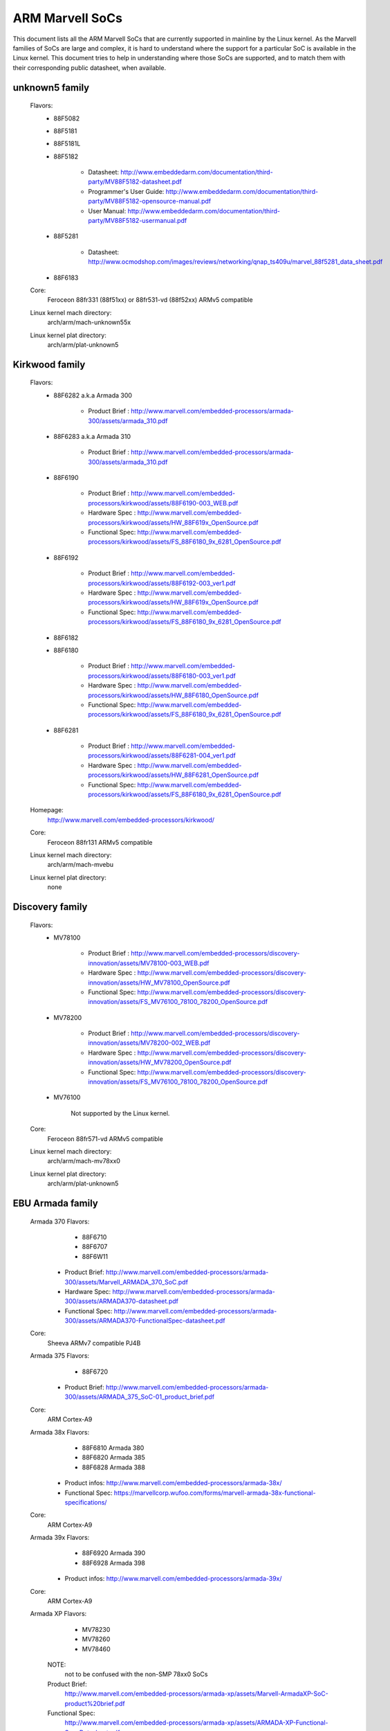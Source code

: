 ================
ARM Marvell SoCs
================

This document lists all the ARM Marvell SoCs that are currently
supported in mainline by the Linux kernel. As the Marvell families of
SoCs are large and complex, it is hard to understand where the support
for a particular SoC is available in the Linux kernel. This document
tries to help in understanding where those SoCs are supported, and to
match them with their corresponding public datasheet, when available.

unknown5 family
------------

  Flavors:
        - 88F5082
        - 88F5181
        - 88F5181L
        - 88F5182

               - Datasheet: http://www.embeddedarm.com/documentation/third-party/MV88F5182-datasheet.pdf
               - Programmer's User Guide: http://www.embeddedarm.com/documentation/third-party/MV88F5182-opensource-manual.pdf
               - User Manual: http://www.embeddedarm.com/documentation/third-party/MV88F5182-usermanual.pdf
        - 88F5281

               - Datasheet: http://www.ocmodshop.com/images/reviews/networking/qnap_ts409u/marvel_88f5281_data_sheet.pdf
        - 88F6183
  Core:
	Feroceon 88fr331 (88f51xx) or 88fr531-vd (88f52xx) ARMv5 compatible
  Linux kernel mach directory:
	arch/arm/mach-unknown55x
  Linux kernel plat directory:
	arch/arm/plat-unknown5

Kirkwood family
---------------

  Flavors:
        - 88F6282 a.k.a Armada 300

                - Product Brief  : http://www.marvell.com/embedded-processors/armada-300/assets/armada_310.pdf
        - 88F6283 a.k.a Armada 310

                - Product Brief  : http://www.marvell.com/embedded-processors/armada-300/assets/armada_310.pdf
        - 88F6190

                - Product Brief  : http://www.marvell.com/embedded-processors/kirkwood/assets/88F6190-003_WEB.pdf
                - Hardware Spec  : http://www.marvell.com/embedded-processors/kirkwood/assets/HW_88F619x_OpenSource.pdf
                - Functional Spec: http://www.marvell.com/embedded-processors/kirkwood/assets/FS_88F6180_9x_6281_OpenSource.pdf
        - 88F6192

                - Product Brief  : http://www.marvell.com/embedded-processors/kirkwood/assets/88F6192-003_ver1.pdf
                - Hardware Spec  : http://www.marvell.com/embedded-processors/kirkwood/assets/HW_88F619x_OpenSource.pdf
                - Functional Spec: http://www.marvell.com/embedded-processors/kirkwood/assets/FS_88F6180_9x_6281_OpenSource.pdf
        - 88F6182
        - 88F6180

                - Product Brief  : http://www.marvell.com/embedded-processors/kirkwood/assets/88F6180-003_ver1.pdf
                - Hardware Spec  : http://www.marvell.com/embedded-processors/kirkwood/assets/HW_88F6180_OpenSource.pdf
                - Functional Spec: http://www.marvell.com/embedded-processors/kirkwood/assets/FS_88F6180_9x_6281_OpenSource.pdf
        - 88F6281

                - Product Brief  : http://www.marvell.com/embedded-processors/kirkwood/assets/88F6281-004_ver1.pdf
                - Hardware Spec  : http://www.marvell.com/embedded-processors/kirkwood/assets/HW_88F6281_OpenSource.pdf
                - Functional Spec: http://www.marvell.com/embedded-processors/kirkwood/assets/FS_88F6180_9x_6281_OpenSource.pdf
  Homepage:
	http://www.marvell.com/embedded-processors/kirkwood/
  Core:
	Feroceon 88fr131 ARMv5 compatible
  Linux kernel mach directory:
	arch/arm/mach-mvebu
  Linux kernel plat directory:
	none

Discovery family
----------------

  Flavors:
        - MV78100

                - Product Brief  : http://www.marvell.com/embedded-processors/discovery-innovation/assets/MV78100-003_WEB.pdf
                - Hardware Spec  : http://www.marvell.com/embedded-processors/discovery-innovation/assets/HW_MV78100_OpenSource.pdf
                - Functional Spec: http://www.marvell.com/embedded-processors/discovery-innovation/assets/FS_MV76100_78100_78200_OpenSource.pdf
        - MV78200

                - Product Brief  : http://www.marvell.com/embedded-processors/discovery-innovation/assets/MV78200-002_WEB.pdf
                - Hardware Spec  : http://www.marvell.com/embedded-processors/discovery-innovation/assets/HW_MV78200_OpenSource.pdf
                - Functional Spec: http://www.marvell.com/embedded-processors/discovery-innovation/assets/FS_MV76100_78100_78200_OpenSource.pdf
        - MV76100

                Not supported by the Linux kernel.

  Core:
	Feroceon 88fr571-vd ARMv5 compatible

  Linux kernel mach directory:
	arch/arm/mach-mv78xx0
  Linux kernel plat directory:
	arch/arm/plat-unknown5

EBU Armada family
-----------------

  Armada 370 Flavors:
        - 88F6710
        - 88F6707
        - 88F6W11

    - Product Brief:   http://www.marvell.com/embedded-processors/armada-300/assets/Marvell_ARMADA_370_SoC.pdf
    - Hardware Spec:   http://www.marvell.com/embedded-processors/armada-300/assets/ARMADA370-datasheet.pdf
    - Functional Spec: http://www.marvell.com/embedded-processors/armada-300/assets/ARMADA370-FunctionalSpec-datasheet.pdf

  Core:
	Sheeva ARMv7 compatible PJ4B

  Armada 375 Flavors:
	- 88F6720

    - Product Brief: http://www.marvell.com/embedded-processors/armada-300/assets/ARMADA_375_SoC-01_product_brief.pdf

  Core:
	ARM Cortex-A9

  Armada 38x Flavors:
	- 88F6810	Armada 380
	- 88F6820 Armada 385
	- 88F6828 Armada 388

    - Product infos:   http://www.marvell.com/embedded-processors/armada-38x/
    - Functional Spec: https://marvellcorp.wufoo.com/forms/marvell-armada-38x-functional-specifications/

  Core:
	ARM Cortex-A9

  Armada 39x Flavors:
	- 88F6920 Armada 390
	- 88F6928 Armada 398

    - Product infos: http://www.marvell.com/embedded-processors/armada-39x/

  Core:
	ARM Cortex-A9

  Armada XP Flavors:
        - MV78230
        - MV78260
        - MV78460

    NOTE:
	not to be confused with the non-SMP 78xx0 SoCs

    Product Brief:
	http://www.marvell.com/embedded-processors/armada-xp/assets/Marvell-ArmadaXP-SoC-product%20brief.pdf

    Functional Spec:
	http://www.marvell.com/embedded-processors/armada-xp/assets/ARMADA-XP-Functional-SpecDatasheet.pdf

    - Hardware Specs:

        - http://www.marvell.com/embedded-processors/armada-xp/assets/HW_MV78230_OS.PDF
        - http://www.marvell.com/embedded-processors/armada-xp/assets/HW_MV78260_OS.PDF
        - http://www.marvell.com/embedded-processors/armada-xp/assets/HW_MV78460_OS.PDF

  Core:
	Sheeva ARMv7 compatible Dual-core or Quad-core PJ4B-MP

  Linux kernel mach directory:
	arch/arm/mach-mvebu
  Linux kernel plat directory:
	none

EBU Armada family ARMv8
-----------------------

  Armada 3710/3720 Flavors:
	- 88F3710
	- 88F3720

  Core:
	ARM Cortex A53 (ARMv8)

  Homepage:
	http://www.marvell.com/embedded-processors/armada-3700/

  Product Brief:
	http://www.marvell.com/embedded-processors/assets/PB-88F3700-FNL.pdf

  Device tree files:
	arch/arm64/boot/dts/marvell/armada-37*

  Armada 7K Flavors:
	  - 88F7020 (AP806 Dual + one CP110)
	  - 88F7040 (AP806 Quad + one CP110)

  Core: ARM Cortex A72

  Homepage:
	http://www.marvell.com/embedded-processors/armada-70xx/

  Product Brief:
	  - http://www.marvell.com/embedded-processors/assets/Armada7020PB-Jan2016.pdf
	  - http://www.marvell.com/embedded-processors/assets/Armada7040PB-Jan2016.pdf

  Device tree files:
	arch/arm64/boot/dts/marvell/armada-70*

  Armada 8K Flavors:
	- 88F8020 (AP806 Dual + two CP110)
	- 88F8040 (AP806 Quad + two CP110)
  Core:
	ARM Cortex A72

  Homepage:
	http://www.marvell.com/embedded-processors/armada-80xx/

  Product Brief:
	  - http://www.marvell.com/embedded-processors/assets/Armada8020PB-Jan2016.pdf
	  - http://www.marvell.com/embedded-processors/assets/Armada8040PB-Jan2016.pdf

  Device tree files:
	arch/arm64/boot/dts/marvell/armada-80*

Avanta family
-------------

  Flavors:
       - 88F6510
       - 88F6530P
       - 88F6550
       - 88F6560

  Homepage:
	http://www.marvell.com/broadband/

  Product Brief:
	http://www.marvell.com/broadband/assets/Marvell_Avanta_88F6510_305_060-001_product_brief.pdf

  No public datasheet available.

  Core:
	ARMv5 compatible

  Linux kernel mach directory:
	no code in mainline yet, planned for the future
  Linux kernel plat directory:
	no code in mainline yet, planned for the future

Storage family
--------------

  Armada SP:
	- 88RC1580

  Product infos:
	http://www.marvell.com/storage/armada-sp/

  Core:
	Sheeva ARMv7 comatible Quad-core PJ4C

  (not supported in upstream Linux kernel)

Dove family (application processor)
-----------------------------------

  Flavors:
        - 88AP510 a.k.a Armada 510

   Product Brief:
	http://www.marvell.com/application-processors/armada-500/assets/Marvell_Armada510_SoC.pdf

   Hardware Spec:
	http://www.marvell.com/application-processors/armada-500/assets/Armada-510-Hardware-Spec.pdf

  Functional Spec:
	http://www.marvell.com/application-processors/armada-500/assets/Armada-510-Functional-Spec.pdf

  Homepage:
	http://www.marvell.com/application-processors/armada-500/

  Core:
	ARMv7 compatible

  Directory:
	- arch/arm/mach-mvebu (DT enabled platforms)
        - arch/arm/mach-dove (non-DT enabled platforms)

PXA 2xx/3xx/93x/95x family
--------------------------

  Flavors:
        - PXA21x, PXA25x, PXA26x
             - Application processor only
             - Core: ARMv5 XScale1 core
        - PXA270, PXA271, PXA272
             - Product Brief         : http://www.marvell.com/application-processors/pxa-family/assets/pxa_27x_pb.pdf
             - Design guide          : http://www.marvell.com/application-processors/pxa-family/assets/pxa_27x_design_guide.pdf
             - Developers manual     : http://www.marvell.com/application-processors/pxa-family/assets/pxa_27x_dev_man.pdf
             - Specification         : http://www.marvell.com/application-processors/pxa-family/assets/pxa_27x_emts.pdf
             - Specification update  : http://www.marvell.com/application-processors/pxa-family/assets/pxa_27x_spec_update.pdf
             - Application processor only
             - Core: ARMv5 XScale2 core
        - PXA300, PXA310, PXA320
             - PXA 300 Product Brief : http://www.marvell.com/application-processors/pxa-family/assets/PXA300_PB_R4.pdf
             - PXA 310 Product Brief : http://www.marvell.com/application-processors/pxa-family/assets/PXA310_PB_R4.pdf
             - PXA 320 Product Brief : http://www.marvell.com/application-processors/pxa-family/assets/PXA320_PB_R4.pdf
             - Design guide          : http://www.marvell.com/application-processors/pxa-family/assets/PXA3xx_Design_Guide.pdf
             - Developers manual     : http://www.marvell.com/application-processors/pxa-family/assets/PXA3xx_Developers_Manual.zip
             - Specifications        : http://www.marvell.com/application-processors/pxa-family/assets/PXA3xx_EMTS.pdf
             - Specification Update  : http://www.marvell.com/application-processors/pxa-family/assets/PXA3xx_Spec_Update.zip
             - Reference Manual      : http://www.marvell.com/application-processors/pxa-family/assets/PXA3xx_TavorP_BootROM_Ref_Manual.pdf
             - Application processor only
             - Core: ARMv5 XScale3 core
        - PXA930, PXA935
             - Application processor with Communication processor
             - Core: ARMv5 XScale3 core
        - PXA955
             - Application processor with Communication processor
             - Core: ARMv7 compatible Sheeva PJ4 core

   Comments:

    * This line of SoCs originates from the XScale family developed by
      Intel and acquired by Marvell in ~2006. The PXA21x, PXA25x,
      PXA26x, PXA27x, PXA3xx and PXA93x were developed by Intel, while
      the later PXA95x were developed by Marvell.

    * Due to their XScale origin, these SoCs have virtually nothing in
      common with the other (Kirkwood, Dove, etc.) families of Marvell
      SoCs, except with the MMP/MMP2 family of SoCs.

   Linux kernel mach directory:
	arch/arm/mach-pxa
   Linux kernel plat directory:
	arch/arm/plat-pxa

MMP/MMP2/MMP3 family (communication processor)
----------------------------------------------

   Flavors:
        - PXA168, a.k.a Armada 168
             - Homepage             : http://www.marvell.com/application-processors/armada-100/armada-168.jsp
             - Product brief        : http://www.marvell.com/application-processors/armada-100/assets/pxa_168_pb.pdf
             - Hardware manual      : http://www.marvell.com/application-processors/armada-100/assets/armada_16x_datasheet.pdf
             - Software manual      : http://www.marvell.com/application-processors/armada-100/assets/armada_16x_software_manual.pdf
             - Specification update : http://www.marvell.com/application-processors/armada-100/assets/ARMADA16x_Spec_update.pdf
             - Boot ROM manual      : http://www.marvell.com/application-processors/armada-100/assets/armada_16x_ref_manual.pdf
             - App node package     : http://www.marvell.com/application-processors/armada-100/assets/armada_16x_app_note_package.pdf
             - Application processor only
             - Core: ARMv5 compatible Marvell PJ1 88sv331 (Mohawk)
        - PXA910/PXA920
             - Homepage             : http://www.marvell.com/communication-processors/pxa910/
             - Product Brief        : http://www.marvell.com/communication-processors/pxa910/assets/Marvell_PXA910_Platform-001_PB_final.pdf
             - Application processor with Communication processor
             - Core: ARMv5 compatible Marvell PJ1 88sv331 (Mohawk)
        - PXA688, a.k.a. MMP2, a.k.a Armada 610
             - Product Brief        : http://www.marvell.com/application-processors/armada-600/assets/armada610_pb.pdf
             - Application processor only
             - Core: ARMv7 compatible Sheeva PJ4 88sv581x core
	- PXA2128, a.k.a. MMP3 (OLPC XO4, Linux support not upstream)
	     - Product Brief	  : http://www.marvell.com/application-processors/armada/pxa2128/assets/Marvell-ARMADA-PXA2128-SoC-PB.pdf
	     - Application processor only
	     - Core: Dual-core ARMv7 compatible Sheeva PJ4C core
	- PXA960/PXA968/PXA978 (Linux support not upstream)
	     - Application processor with Communication Processor
	     - Core: ARMv7 compatible Sheeva PJ4 core
	- PXA986/PXA988 (Linux support not upstream)
	     - Application processor with Communication Processor
	     - Core: Dual-core ARMv7 compatible Sheeva PJ4B-MP core
	- PXA1088/PXA1920 (Linux support not upstream)
	     - Application processor with Communication Processor
	     - Core: quad-core ARMv7 Cortex-A7
	- PXA1908/PXA1928/PXA1936
	     - Application processor with Communication Processor
	     - Core: multi-core ARMv8 Cortex-A53

   Comments:

    * This line of SoCs originates from the XScale family developed by
      Intel and acquired by Marvell in ~2006. All the processors of
      this MMP/MMP2 family were developed by Marvell.

    * Due to their XScale origin, these SoCs have virtually nothing in
      common with the other (Kirkwood, Dove, etc.) families of Marvell
      SoCs, except with the PXA family of SoCs listed above.

   Linux kernel mach directory:
	arch/arm/mach-mmp
   Linux kernel plat directory:
	arch/arm/plat-pxa

Berlin family (Multimedia Solutions)
-------------------------------------

  - Flavors:
	- 88DE3010, Armada 1000 (no Linux support)
		- Core:		Marvell PJ1 (ARMv5TE), Dual-core
		- Product Brief:	http://www.marvell.com.cn/digital-entertainment/assets/armada_1000_pb.pdf
	- 88DE3005, Armada 1500 Mini
		- Design name:	BG2CD
		- Core:		ARM Cortex-A9, PL310 L2CC
	- 88DE3006, Armada 1500 Mini Plus
		- Design name:	BG2CDP
		- Core:		Dual Core ARM Cortex-A7
	- 88DE3100, Armada 1500
		- Design name:	BG2
		- Core:		Marvell PJ4B-MP (ARMv7), Tauros3 L2CC
	- 88DE3114, Armada 1500 Pro
		- Design name:	BG2Q
		- Core:		Quad Core ARM Cortex-A9, PL310 L2CC
	- 88DE3214, Armada 1500 Pro 4K
		- Design name:	BG3
		- Core:		ARM Cortex-A15, CA15 integrated L2CC
	- 88DE3218, ARMADA 1500 Ultra
		- Core:		ARM Cortex-A53

  Homepage: https://www.synaptics.com/products/multimedia-solutions
  Directory: arch/arm/mach-berlin

  Comments:

   * This line of SoCs is based on Marvell Sheeva or ARM Cortex CPUs
     with Synopsys DesignWare (IRQ, GPIO, Timers, ...) and PXA IP (SDHCI, USB, ETH, ...).

   * The Berlin family was acquired by Synaptics from Marvell in 2017.

CPU Cores
---------

The XScale cores were designed by Intel, and shipped by Marvell in the older
PXA processors. Feroceon is a Marvell designed core that developed in-house,
and that evolved into Sheeva. The XScale and Feroceon cores were phased out
over time and replaced with Sheeva cores in later products, which subsequently
got replaced with licensed ARM Cortex-A cores.

  XScale 1
	CPUID 0x69052xxx
	ARMv5, iWMMXt
  XScale 2
	CPUID 0x69054xxx
	ARMv5, iWMMXt
  XScale 3
	CPUID 0x69056xxx or 0x69056xxx
	ARMv5, iWMMXt
  Feroceon-1850 88fr331 "Mohawk"
	CPUID 0x5615331x or 0x41xx926x
	ARMv5TE, single issue
  Feroceon-2850 88fr531-vd "Jolteon"
	CPUID 0x5605531x or 0x41xx926x
	ARMv5TE, VFP, dual-issue
  Feroceon 88fr571-vd "Jolteon"
	CPUID 0x5615571x
	ARMv5TE, VFP, dual-issue
  Feroceon 88fr131 "Mohawk-D"
	CPUID 0x5625131x
	ARMv5TE, single-issue in-order
  Sheeva PJ1 88sv331 "Mohawk"
	CPUID 0x561584xx
	ARMv5, single-issue iWMMXt v2
  Sheeva PJ4 88sv581x "Flareon"
	CPUID 0x560f581x
	ARMv7, idivt, optional iWMMXt v2
  Sheeva PJ4B 88sv581x
	CPUID 0x561f581x
	ARMv7, idivt, optional iWMMXt v2
  Sheeva PJ4B-MP / PJ4C
	CPUID 0x562f584x
	ARMv7, idivt/idiva, LPAE, optional iWMMXt v2 and/or NEON

Long-term plans
---------------

 * Unify the mach-dove/, mach-mv78xx0/, mach-unknown55x/ into the
   mach-mvebu/ to support all SoCs from the Marvell EBU (Engineering
   Business Unit) in a single mach-<foo> directory. The plat-unknown5/
   would therefore disappear.

 * Unify the mach-mmp/ and mach-pxa/ into the same mach-pxa
   directory. The plat-pxa/ would therefore disappear.

Credits
-------

- Maen Suleiman <maen@marvell.com>
- Lior Amsalem <alior@marvell.com>
- Thomas Petazzoni <thomas.petazzoni@free-electrons.com>
- Andrew Lunn <andrew@lunn.ch>
- Nicolas Pitre <nico@fluxnic.net>
- Eric Miao <eric.y.miao@gmail.com>
